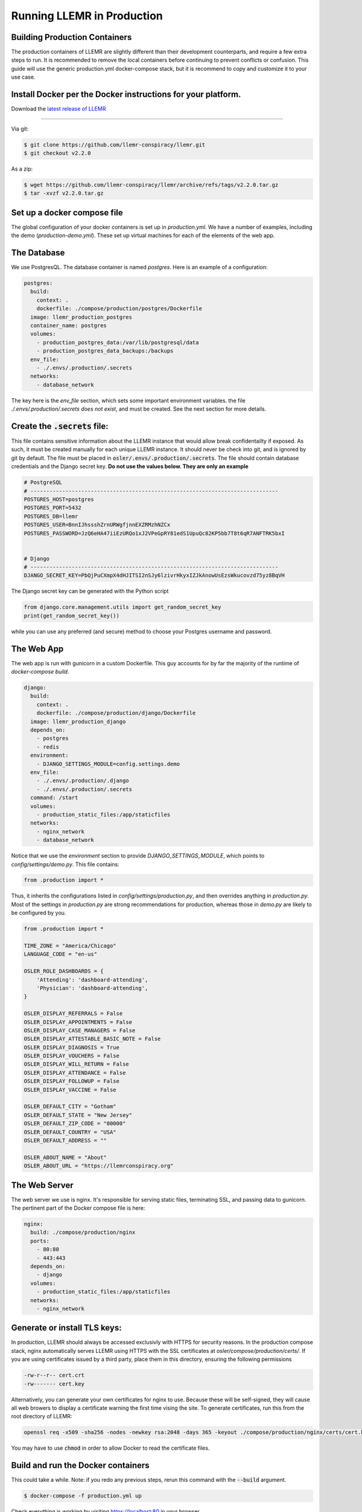 Running LLEMR in Production
===========================


Building Production Containers
--------------------------

The production containers of LLEMR are slightly different than their development counterparts, and require a few extra steps to run. It is recommended to remove the local containers before continuing to prevent conflicts or confusion. This guide will use the generic production.yml docker-compose stack, but it is recommend to copy and customize it to your use case.

Install Docker per the Docker instructions for your platform.
--------------------------------------------------------------


Download the `latest release of LLEMR <https://github.com/llemr-conspiracy/llemr/releases/latest>`_

-----------------------------------------------------------------------------------------------------------------
  
Via git:

.. code-block:: console

  $ git clone https://github.com/llemr-conspiracy/llemr.git
  $ git checkout v2.2.0

As a zip:

.. code-block:: console

	$ wget https://github.com/llemr-conspiracy/llemr/archive/refs/tags/v2.2.0.tar.gz
	$ tar -xvzf v2.2.0.tar.gz

Set up a docker compose file
----------------------------

The global configuration of your docker containers is set up in `production.yml`.
We have a number of examples, including the demo (`production-demo.yml`). These set up virtual machines for each of the elements of the web app.

The Database
------------

We use PostgresQL. The database container is named `postgres`. Here is an example of a configuration:

.. code-block:: yaml

    postgres:
      build:
        context: .
        dockerfile: ./compose/production/postgres/Dockerfile
      image: llemr_production_postgres
      container_name: postgres
      volumes:
        - production_postgres_data:/var/lib/postgresql/data
        - production_postgres_data_backups:/backups
      env_file:
        - ./.envs/.production/.secrets
      networks:
        - database_network

The key here is the `env_file` section, which sets some important environment variables. the file `./.envs/.production/.secrets` *does not exist*, and must be created. See the next section for more details.

Create the :code:`.secrets` file:
----------------------------------
This file contains sensitive information about the LLEMR instance that would allow break confidentailty if exposed. As such, it must be created manually for each unique LLEMR instance. It should never be check into git, and is ignored by git by default. The file must be placed in :code:`osler/.envs/.production/.secrets`.
The file should contain database credentials and the Django secret key. **Do not use the values below. They are only an example**

.. code-block::

  # PostgreSQL
  # ------------------------------------------------------------------------------
  POSTGRES_HOST=postgres
  POSTGRES_PORT=5432
  POSTGRES_DB=llemr
  POSTGRES_USER=BnnIJhssshZrnURWgfjnnEXZRMzhNZCx
  POSTGRES_PASSWORD=JzQ6eHA47iiEzURQo1xJ2VPeGpRY81edS1UpuQc82KP5bb7T8t6qR7ANFTRK5bxI


  # Django
  # ------------------------------------------------------------------------------
  DJANGO_SECRET_KEY=PbQjPuCXmpX4dHJITSI2nSJy6lzivrHkyxIZJkAnowUsEzsWkucovzd75yz8BqVH

The Django secret key can be generated with the Python script

.. code-block:: python

  from django.core.management.utils import get_random_secret_key
  print(get_random_secret_key())

while you can use any preferred (and secure) method to choose your Postgres username and password.


The Web App
-----------

The web app is run with gunicorn in a custom Dockerfile. This guy accounts for by far the majority of the runtime of `docker-compose build`.

.. code-block:: yaml

  django:
    build:
      context: .
      dockerfile: ./compose/production/django/Dockerfile
    image: llemr_production_django
    depends_on:
      - postgres
      - redis
    environment:
      - DJANGO_SETTINGS_MODULE=config.settings.demo
    env_file:
      - ./.envs/.production/.django
      - ./.envs/.production/.secrets
    command: /start
    volumes:
      - production_static_files:/app/staticfiles
    networks:
      - nginx_network
      - database_network

Notice that we use the `environment` section to provide `DJANGO_SETTINGS_MODULE`, which points to `config/settings/demo.py`. This file contains:

.. code-block:: python

    from .production import *

Thus, it inherits the configurations listed in `config/settings/production.py`, and then overrides anything in `production.py`. Most of the settings in `production.py` are strong recommendations for production, whereas those in `demo.py` are likely to be configured by you.

.. code-block:: python

    from .production import *

    TIME_ZONE = "America/Chicago"
    LANGUAGE_CODE = "en-us"

    OSLER_ROLE_DASHBOARDS = {
        'Attending': 'dashboard-attending',
        'Physician': 'dashboard-attending',
    }

    OSLER_DISPLAY_REFERRALS = False
    OSLER_DISPLAY_APPOINTMENTS = False
    OSLER_DISPLAY_CASE_MANAGERS = False
    OSLER_DISPLAY_ATTESTABLE_BASIC_NOTE = False
    OSLER_DISPLAY_DIAGNOSIS = True
    OSLER_DISPLAY_VOUCHERS = False
    OSLER_DISPLAY_WILL_RETURN = False
    OSLER_DISPLAY_ATTENDANCE = False
    OSLER_DISPLAY_FOLLOWUP = False
    OSLER_DISPLAY_VACCINE = False

    OSLER_DEFAULT_CITY = "Gotham"
    OSLER_DEFAULT_STATE = "New Jersey"
    OSLER_DEFAULT_ZIP_CODE = "00000"
    OSLER_DEFAULT_COUNTRY = "USA"
    OSLER_DEFAULT_ADDRESS = ""

    OSLER_ABOUT_NAME = "About"
    OSLER_ABOUT_URL = "https://llemrconspiracy.org"

The Web Server
--------------

The web server we use is nginx. It's responsible for serving static files, terminating SSL, and passing data to gunicorn. The pertinent part of the Docker compose file is here:

.. code-block:: yaml

  nginx:
    build: ./compose/production/nginx
    ports:
      - 80:80
      - 443:443
    depends_on:
      - django
    volumes:
      - production_static_files:/app/staticfiles
    networks:
      - nginx_network


Generate or install TLS keys:
--------------------------------
In production, LLEMR should always be accessed exclusivly with HTTPS for security reasons. In the production compose stack, nginx automatically serves LLEMR using HTTPS with the SSL certificates at `osler/compose/production/certs/`. If you are using certificates issued by a third party, place them in this directory, ensuring the following permissions

.. code-block::

	-rw-r--r-- cert.crt
	-rw------- cert.key

Alternatively, you can generate your own certificates for nginx to use. Because these will be self-signed, they will cause all web browers to display a certificate warning the first time vising the site.
To generate certificates, run this from the root directory of LLEMR:

.. code-block:: console

	openssl req -x509 -sha256 -nodes -newkey rsa:2048 -days 365 -keyout ./compose/production/nginx/certs/cert.key -out ./compose/production/nginx/certs/cert.crt

You may have to use :code:`chmod` in order to allow Docker to read the certificate files.

Build and run the Docker containers 
------------------------------------
This could take a while. Note: if you redo any previous steps, rerun this command with the :code:`--build` argument.

.. code-block:: console

	$ docker-compose -f production.yml up

Check everything is working by visiting https://localhost:80 in your browser.